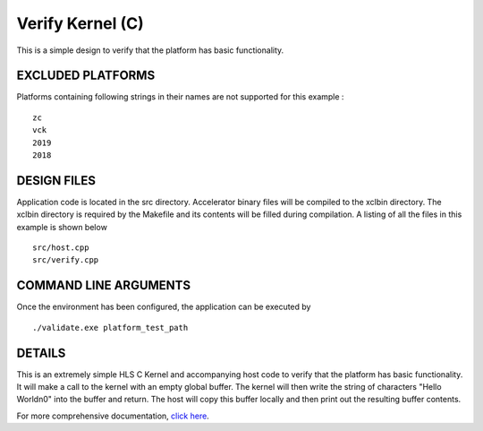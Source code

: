 Verify Kernel (C)
=================

This is a simple design to verify that the platform has basic functionality.

EXCLUDED PLATFORMS
------------------

Platforms containing following strings in their names are not supported for this example :

::

   zc
   vck
   2019
   2018

DESIGN FILES
------------

Application code is located in the src directory. Accelerator binary files will be compiled to the xclbin directory. The xclbin directory is required by the Makefile and its contents will be filled during compilation. A listing of all the files in this example is shown below

::

   src/host.cpp
   src/verify.cpp
   
COMMAND LINE ARGUMENTS
----------------------

Once the environment has been configured, the application can be executed by

::

   ./validate.exe platform_test_path

DETAILS
-------

This is an extremely simple HLS C Kernel and accompanying host code to verify that the platform has basic functionality. It will make a call to the kernel with an empty global buffer. The kernel will then write the string of characters "Hello World\n\0" into the buffer and return. The host will copy this buffer locally and then print out the resulting buffer contents.

For more comprehensive documentation, `click here <http://xilinx.github.io/Vitis_Accel_Examples>`__.